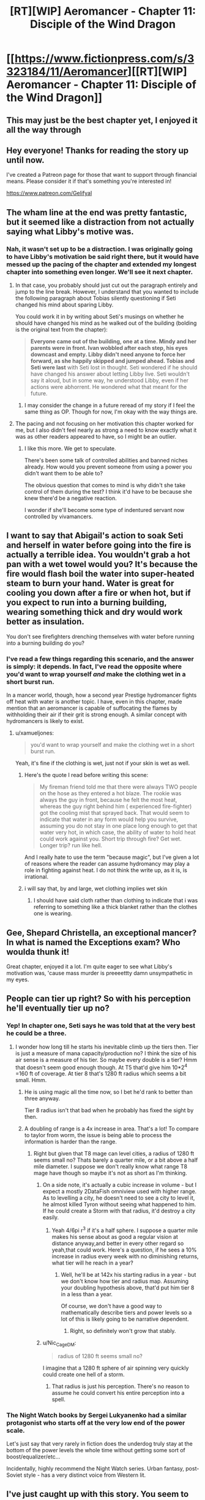 #+TITLE: [RT][WIP] Aeromancer - Chapter 11: Disciple of the Wind Dragon

* [[https://www.fictionpress.com/s/3323184/11/Aeromancer][[RT][WIP] Aeromancer - Chapter 11: Disciple of the Wind Dragon]]
:PROPERTIES:
:Author: Gelifyal
:Score: 55
:DateUnix: 1529940354.0
:DateShort: 2018-Jun-25
:END:

** This may just be the best chapter yet, I enjoyed it all the way through
:PROPERTIES:
:Author: MaddoScientisto
:Score: 13
:DateUnix: 1529946272.0
:DateShort: 2018-Jun-25
:END:


** Hey everyone! Thanks for reading the story up until now.

I've created a Patreon page for those that want to support through financial means. Please consider it if that's something you're interested in!

[[https://www.patreon.com/Gelifyal]]
:PROPERTIES:
:Author: Gelifyal
:Score: 9
:DateUnix: 1529940396.0
:DateShort: 2018-Jun-25
:END:


** The wham line at the end was pretty fantastic, but it seemed like a distraction from not actually saying what Libby's motive was.
:PROPERTIES:
:Author: vaegrim
:Score: 6
:DateUnix: 1529951818.0
:DateShort: 2018-Jun-25
:END:

*** Nah, it wasn't set up to be a distraction. I was originally going to have Libby's motivation be said right there, but it would have messed up the pacing of the chapter and extended my longest chapter into something even longer. We'll see it next chapter.
:PROPERTIES:
:Author: Gelifyal
:Score: 6
:DateUnix: 1529952968.0
:DateShort: 2018-Jun-25
:END:

**** In that case, you probably should just cut out the paragraph entirely and jump to the line break. However, I understand that you wanted to include the following paragraph about Tobias silently questioning if Seti changed his mind about sparing Libby.

You could work it in by writing about Seti's musings on whether he should have changed his mind as he walked out of the building (bolding is the original text from the chapter):

#+begin_quote
  *Everyone came out of the building, one at a time. Mindy and her parents were in front. Ivan wobbled after each step, his eyes downcast and empty. Libby didn't need anyone to force her forward, as she happily skipped and jumped ahead. Tobias and Seti were last* with Seti lost in thought. Seti wondered if he should have changed his answer about letting Libby live. Seti wouldn't say it aloud, but in some way, he understood Libby, even if her actions were abhorrent. He wondered what that meant for the future.
#+end_quote
:PROPERTIES:
:Author: xamueljones
:Score: 9
:DateUnix: 1529960801.0
:DateShort: 2018-Jun-26
:END:

***** I may consider the change in a future reread of my story if I feel the same thing as OP. Though for now, I'm okay with the way things are.
:PROPERTIES:
:Author: Gelifyal
:Score: 3
:DateUnix: 1529963132.0
:DateShort: 2018-Jun-26
:END:


**** The pacing and not focusing on her motivation this chapter worked for me, but I also didn't feel nearly as strong a need to know exactly what it was as other readers appeared to have, so I might be an outlier.
:PROPERTIES:
:Author: nicholaslaux
:Score: 8
:DateUnix: 1529965466.0
:DateShort: 2018-Jun-26
:END:

***** I like this more. We get to speculate.

There's been some talk of controlled abilities and banned niches already. How would you prevent someone from using a power you didn't want them to be able to?

The obvious question that comes to mind is why didn't she take control of them during the test? I think it'd have to be because she knew there'd be a negative reaction.

I wonder if she'll become some type of indentured servant now controlled by vivamancers.
:PROPERTIES:
:Author: All_in_bad_taste
:Score: 9
:DateUnix: 1529966880.0
:DateShort: 2018-Jun-26
:END:


** I want to say that Abigail's action to soak Seti and herself in water before going into the fire is actually a terrible idea. You wouldn't grab a hot pan with a wet towel would you? It's because the fire would flash boil the water into super-heated steam to burn your hand. Water is great for cooling you down after a fire or when hot, but if you expect to run into a burning building, wearing something thick and dry would work better as insulation.

You don't see firefighters drenching themselves with water before running into a burning building do you?
:PROPERTIES:
:Author: xamueljones
:Score: 7
:DateUnix: 1529961057.0
:DateShort: 2018-Jun-26
:END:

*** I've read a few things regarding this scenario, and the answer is simply: it depends. In fact, I've read the opposite where you'd want to wrap yourself /and/ make the clothing wet in a short burst run.

In a mancer world, though, how a second year Prestige hydromancer fights off heat with water is another topic. I have, even in this chapter, made mention that an aeromancer is capable of suffocating the flames by withholding their air if their grit is strong enough. A similar concept with hydromancers is likely to exist.
:PROPERTIES:
:Author: Gelifyal
:Score: 2
:DateUnix: 1529962416.0
:DateShort: 2018-Jun-26
:END:

**** u/xamueljones:
#+begin_quote
  you'd want to wrap yourself and make the clothing wet in a short burst run.
#+end_quote

Yeah, it's fine if the clothing is wet, just not if your skin is wet as well.
:PROPERTIES:
:Author: xamueljones
:Score: 2
:DateUnix: 1529965174.0
:DateShort: 2018-Jun-26
:END:

***** Here's the quote I read before writing this scene:

#+begin_quote
  My fireman friend told me that there were always TWO people on the hose as they entered a hot blaze. The rookie was always the guy in front, because he felt the most heat, whereas the guy right behind him ( experienced fire-fighter) got the cooling mist that sprayed back. That would seem to indicate that water in any form would help you survive, assuming you do not stay in one place long enough to get that water very hot, in which case, the ability of water to hold heat could work against you. Short trip through fire? Get wet. Longer trip? run like hell.
#+end_quote

And I really hate to use the term "because magic", but I've given a lot of reasons where the reader can assume hydromancy may play a role in fighting against heat. I do not think the write up, as it is, is irrational.
:PROPERTIES:
:Author: Gelifyal
:Score: 5
:DateUnix: 1529968324.0
:DateShort: 2018-Jun-26
:END:


***** i will say that, by and large, wet clothing implies wet skin
:PROPERTIES:
:Author: Croktopus
:Score: 3
:DateUnix: 1529989583.0
:DateShort: 2018-Jun-26
:END:

****** I should have said cloth rather than clothing to indicate that i was referring to something like a thick blanket rather than the clothes one is wearing.
:PROPERTIES:
:Author: xamueljones
:Score: 1
:DateUnix: 1530022068.0
:DateShort: 2018-Jun-26
:END:


** Gee, Shepard Christella, an exceptional mancer? In what is named the Exceptions exam? Who woulda thunk it!

Great chapter, enjoyed it a lot. I'm quite eager to see what Libby's motivation was, 'cause mass murder is preeeettty damn unsympathetic in my eyes.
:PROPERTIES:
:Author: Kachajal
:Score: 6
:DateUnix: 1529942399.0
:DateShort: 2018-Jun-25
:END:


** People can tier up right? So with his perception he'll eventually tier up no?
:PROPERTIES:
:Author: FxH_Absolute
:Score: 6
:DateUnix: 1529982621.0
:DateShort: 2018-Jun-26
:END:

*** Yep! In chapter one, Seti says he was told that at the very best he could be a three.
:PROPERTIES:
:Author: Ratseye
:Score: 5
:DateUnix: 1529985058.0
:DateShort: 2018-Jun-26
:END:

**** I wonder how long till he starts his inevitable climb up the tiers then. Tier is just a measure of mana capacity/production no? I think the size of his air sense is a measure of his tier. So maybe every double is a tier? Hmm that doesn't seem good enough though. At T5 that'd give him 10*2^{4} =160 ft of coverage. At tier 8 that's 1280 ft radius which seems a bit small. Hmm.
:PROPERTIES:
:Author: FxH_Absolute
:Score: 3
:DateUnix: 1529985489.0
:DateShort: 2018-Jun-26
:END:

***** He is using magic all the time now, so I bet he'd rank to better than three anyway.

Tier 8 radius isn't that bad when he probably has fixed the sight by then.
:PROPERTIES:
:Author: kaukamieli
:Score: 3
:DateUnix: 1530042885.0
:DateShort: 2018-Jun-27
:END:


***** A doubling of range is a 4x increase in area. That's a lot! To compare to taylor from worm, the issue is being able to process the information is harder than the range.
:PROPERTIES:
:Author: ProfessorPhi
:Score: 1
:DateUnix: 1529988803.0
:DateShort: 2018-Jun-26
:END:

****** Right but given that T8 mage can level cities, a radius of 1280 ft seems small no? Thats barely a quarter mile, or a bit above a half mile diameter. I suppose we don't really know what range T8 mage have though so maybe it's not as short as I'm thinking.
:PROPERTIES:
:Author: FxH_Absolute
:Score: 1
:DateUnix: 1529989446.0
:DateShort: 2018-Jun-26
:END:

******* On a side note, it's actually a cubic increase in volume - but I expect a mostly 2DataFish omniview used with higher range. As to levelling a city, he doesn't need to see a city to level it, he almost killed Tyron without seeing what happened to him. If he could create a Storm with that radius, it'd destroy a city easily.
:PROPERTIES:
:Author: ProfessorPhi
:Score: 1
:DateUnix: 1529989911.0
:DateShort: 2018-Jun-26
:END:

******** Yeah 4/6pi r^{3} if it's a half sphere. I suppose a quarter mile makes his sense about as good a regular vision at distance anyway,and better in every other regard so yeah,that could work. Here's a question, if he sees a 10% increase in radius every week with no diminishing returns, what tier will he reach in a year?
:PROPERTIES:
:Author: FxH_Absolute
:Score: 1
:DateUnix: 1529990347.0
:DateShort: 2018-Jun-26
:END:

********* Well, he'll be at 142x his starting radius in a year - but we don't know how tier and radius map. Assuming your doubling hypothesis above, that'd put him tier 8 in a less than a year.

Of course, we don't have a good way to mathematically describe tiers and power levels so a lot of this is likely going to be narrative dependent.
:PROPERTIES:
:Author: ProfessorPhi
:Score: 1
:DateUnix: 1530017442.0
:DateShort: 2018-Jun-26
:END:

********** Right, so definitely won't grow that stably.
:PROPERTIES:
:Author: FxH_Absolute
:Score: 1
:DateUnix: 1530062253.0
:DateShort: 2018-Jun-27
:END:


******* u/Nic_Cage_DM:
#+begin_quote
  radius of 1280 ft seems small no?
#+end_quote

I imagine that a 1280 ft sphere of air spinning very quickly could create one hell of a storm.
:PROPERTIES:
:Author: Nic_Cage_DM
:Score: 1
:DateUnix: 1529997654.0
:DateShort: 2018-Jun-26
:END:

******** That radius is just his perception. There's no reason to assume he could convert his entire perception into a spell.
:PROPERTIES:
:Author: FxH_Absolute
:Score: 1
:DateUnix: 1529998307.0
:DateShort: 2018-Jun-26
:END:


*** The Night Watch books by Sergei Lukyanenko had a similar protagonist who starts off at the very low end of the power scale.

Let's just say that very rarely in fiction does the underdog truly stay at the bottom of the power levels the whole time without getting some sort of boost/equalizer/etc...

Incidentally, highly recommend the Night Watch series. Urban fantasy, post-Soviet style - has a very distinct voice from Western lit.
:PROPERTIES:
:Author: jaghataikhan
:Score: 2
:DateUnix: 1530121301.0
:DateShort: 2018-Jun-27
:END:


** I've just caught up with this story. You seem to have a knack for plot, in terms of hitting on various tropes that appeal to fantasy/webfiction readers.

However, there are a few issues with the story i've found frustrating. Part way through this chapter I decided to make notes on some of these issues as they arose:

Inconsistent values displayed by Seti- nearly unwilling to be soaked in urine in a situation where lives are on the line and time is of the essence but all high and mighty in a dumb narrow minded way with elderly lady. The fact that the time taken to only possibly save the previous lady would likely result in further deaths wasn't addressed.

No tension - never felt like SETI was in danger (character never ruminates on situation or genuinely worried plus not plausible that elder doesn't save them if worst comes to worst).

Characters behaving unrealistically - eg. Asking Toby's thoughts of the mafia while in a raging inferno trying to save everyone's lives where times of the essence or Libby's plan coming apart around her but she's rocking back in a chair relaxed and oh so casual when people discover her and Ivan. Mindy, not someone shown to be a calm individual, going from intense fear at being held hostage and to calmly cleaning Seti's face less than a minute after rescue.

Comically arrogant ‘bad guys' ala Libby. ‘Eyes wide with madness', ‘hysterical laughter', “no one can judge me”, reveals entire plan to the ‘good guys'.

I don't want to be all negative, I am still enjoying parts of the story.
:PROPERTIES:
:Author: sparkc
:Score: 2
:DateUnix: 1530021665.0
:DateShort: 2018-Jun-26
:END:

*** I'll do my best here to reply to some of your complaints.

#+begin_quote
  Inconsistent values displayed by Seti- nearly unwilling to be soaked in urine...but all high and mighty in a dumb narrow minded way with elderly lady
#+end_quote

Two entirely different spectrums here. No one wants to be soaked in urine; he just had a hard time coping with it. As for the old lady, she was a physical being that would've definitely died had Seti ignored her, so her life and death was something in his hands. Indirectly blamed for something is judged differently than a direct blame.

#+begin_quote
  The fact that the time taken to only possibly save the previous lady would likely result in further deaths wasn't addressed.
#+end_quote

It was. When that Kimberly person was found dead.

#+begin_quote
  No tension - never felt like SETI was in danger
#+end_quote

I never thought he was in danger. Seti never thought he was in danger. So we're of one accord here.

#+begin_quote
  Asking Toby's thoughts of the mafia while in a raging inferno
#+end_quote

That questioning came up when Toby was taking care of the fire. The two were happening simultaneously.

#+begin_quote
  Mindy, not someone shown to be a calm individual, going from intense fear at being held hostage and to calmly cleaning
#+end_quote

She cried with her parents while they hugged her after the fact. Only after she broke from their hold did she come to Seti.

#+begin_quote
  Libby
#+end_quote

I won't comment here as her motivation plays a part in her actions.

#+begin_quote
  I don't want to be all negative, I am still enjoying parts of the story.
#+end_quote

It's easy to find things we dislike about a story! Nothing will ever match what we want to see happen.
:PROPERTIES:
:Author: Gelifyal
:Score: 7
:DateUnix: 1530023924.0
:DateShort: 2018-Jun-26
:END:


** Does this world come with its own mathematics? There's no such thing as a "Hammington Path", even the closest thing Google returns is the Hamiltonian Path; and it's not a particular "layout" or graph.

Why?
:PROPERTIES:
:Author: rhaps0dy4
:Score: 2
:DateUnix: 1530465171.0
:DateShort: 2018-Jul-01
:END:

*** my guess is... cristella was looking for reasons to reject him and googled the maze (which is authentic to the time the 5 created it)... she found out there /is/ a hamiltonian solution to the maze (which is impossible to find out without, yanno, seeing all the paths before hand). so she nailed him for not /using/ that maze's hamiltonian path (which would be the optimal solution to the maze, but finding it is impossible without memorizing it ahead of time xD)

of course, since she just looked up the name, she botched it. but who cares? she makes polearms! why does she need to know graph theory. she's not a geomancer
:PROPERTIES:
:Author: MagicwaffIez
:Score: 2
:DateUnix: 1530468849.0
:DateShort: 2018-Jul-01
:END:


*** Hamilton path is a layout style, which was something i looked up before writing the last chapter. The Hammington one i wrote is indeed a made up one, based on real world graph theories and a mix of what would likely exist in a mancer/primal world.

My thought process was this: if i used real world graph theories (that most readers wouldn't even know existed), someone might eventually ask how a mancer world came up with the exact same name and whatnot. So changed the name and didn't go deep into it. Which is a reasonable question as magic existing in the world changes how technology advances too, and all that.
:PROPERTIES:
:Author: Gelifyal
:Score: 1
:DateUnix: 1530469447.0
:DateShort: 2018-Jul-01
:END:

**** u/rhaps0dy4:
#+begin_quote
  Hamilton path is a layout style,
#+end_quote

No, it's a way of traversing graphs. I guess you could call graphs "layout styles", if you look at the cave solely as a series of intersections and connections; but for any given number of intersections (graph nodes) there are many possible graphs that have a Hamiltonian path.

#+begin_quote
  My thought process was this: if i used real world graph theories (that most readers wouldn't even know existed),
#+end_quote

Maybe just don't call it a "graph theory" ? Maybe say it's "a standard layout" without specifying in what and both readers who don't know about graph theory and readers who do will be pacified.

The story is still quite good, I'll definitely keep reading, but this put me off quite a bit. Along with the continuous description of women as objects of sexual desire, though I guess this second can be part of the story and appealing to some readers.
:PROPERTIES:
:Author: rhaps0dy4
:Score: 1
:DateUnix: 1530484398.0
:DateShort: 2018-Jul-02
:END:

***** u/Gelifyal:
#+begin_quote
  No, it's a way of traversing graphs. I guess you could call graphs "layout styles"
#+end_quote

Just watched an in depth Youtube video of what you've just said, and I stand corrected. I've made the changes in Ch10 to reflect the wordings to say Layout Styles.
:PROPERTIES:
:Author: Gelifyal
:Score: 1
:DateUnix: 1530489462.0
:DateShort: 2018-Jul-02
:END:
